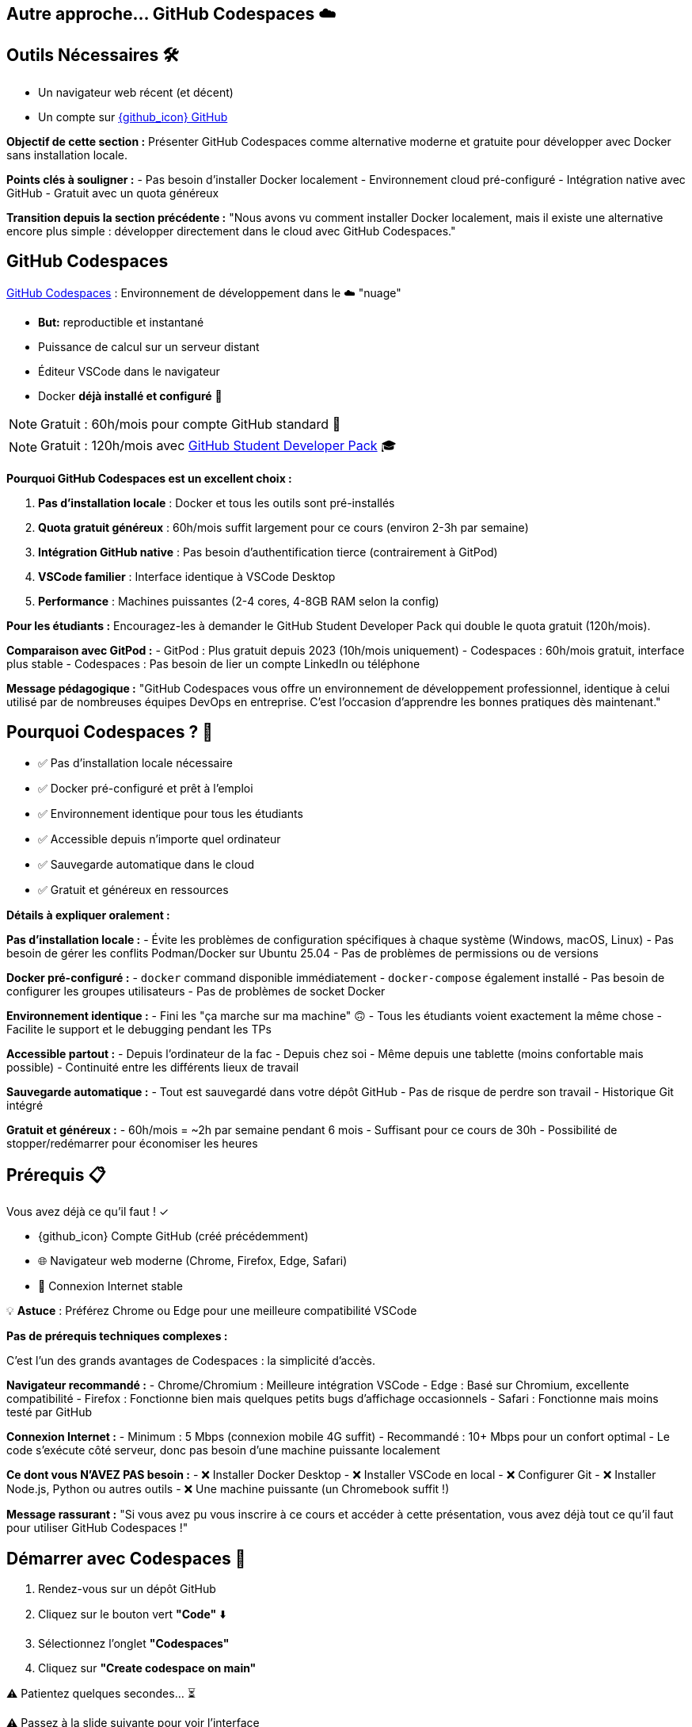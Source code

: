 == Autre approche... GitHub Codespaces ☁️

== Outils Nécessaires 🛠

* Un navigateur web récent (et décent)
* Un compte sur link:https://github.com[{github_icon} GitHub,window="_blank"]

[.notes]
--
**Objectif de cette section :**
Présenter GitHub Codespaces comme alternative moderne et gratuite pour développer avec Docker sans installation locale.

**Points clés à souligner :**
- Pas besoin d'installer Docker localement
- Environnement cloud pré-configuré
- Intégration native avec GitHub
- Gratuit avec un quota généreux

**Transition depuis la section précédente :**
"Nous avons vu comment installer Docker localement, mais il existe une alternative encore plus simple : développer directement dans le cloud avec GitHub Codespaces."
--

== GitHub Codespaces

link:https://github.com/features/codespaces[GitHub Codespaces,window="_blank"] : Environnement de développement dans le ☁️ "nuage"

* **But:** reproductible et instantané
* Puissance de calcul sur un serveur distant
* Éditeur VSCode dans le navigateur
* Docker **déjà installé et configuré** 🐳

[%step]
NOTE: Gratuit : 60h/mois pour compte GitHub standard 🎉

[%step]
NOTE: Gratuit : 120h/mois avec link:https://education.github.com/pack[GitHub Student Developer Pack,window="_blank"] 🎓

[.notes]
--
**Pourquoi GitHub Codespaces est un excellent choix :**

1. **Pas d'installation locale** : Docker et tous les outils sont pré-installés
2. **Quota gratuit généreux** : 60h/mois suffit largement pour ce cours (environ 2-3h par semaine)
3. **Intégration GitHub native** : Pas besoin d'authentification tierce (contrairement à GitPod)
4. **VSCode familier** : Interface identique à VSCode Desktop
5. **Performance** : Machines puissantes (2-4 cores, 4-8GB RAM selon la config)

**Pour les étudiants :**
Encouragez-les à demander le GitHub Student Developer Pack qui double le quota gratuit (120h/mois).

**Comparaison avec GitPod :**
- GitPod : Plus gratuit depuis 2023 (10h/mois uniquement)
- Codespaces : 60h/mois gratuit, interface plus stable
- Codespaces : Pas besoin de lier un compte LinkedIn ou téléphone

**Message pédagogique :**
"GitHub Codespaces vous offre un environnement de développement professionnel, identique à celui utilisé par de nombreuses équipes DevOps en entreprise. C'est l'occasion d'apprendre les bonnes pratiques dès maintenant."
--

== Pourquoi Codespaces ? 🤔

[%step]
* ✅ Pas d'installation locale nécessaire
[%step]
* ✅ Docker pré-configuré et prêt à l'emploi
[%step]
* ✅ Environnement identique pour tous les étudiants
[%step]
* ✅ Accessible depuis n'importe quel ordinateur
[%step]
* ✅ Sauvegarde automatique dans le cloud
[%step]
* ✅ Gratuit et généreux en ressources

[.notes]
--
**Détails à expliquer oralement :**

**Pas d'installation locale :**
- Évite les problèmes de configuration spécifiques à chaque système (Windows, macOS, Linux)
- Pas besoin de gérer les conflits Podman/Docker sur Ubuntu 25.04
- Pas de problèmes de permissions ou de versions

**Docker pré-configuré :**
- `docker` command disponible immédiatement
- `docker-compose` également installé
- Pas besoin de configurer les groupes utilisateurs
- Pas de problèmes de socket Docker

**Environnement identique :**
- Fini les "ça marche sur ma machine" 🙃
- Tous les étudiants voient exactement la même chose
- Facilite le support et le debugging pendant les TPs

**Accessible partout :**
- Depuis l'ordinateur de la fac
- Depuis chez soi
- Même depuis une tablette (moins confortable mais possible)
- Continuité entre les différents lieux de travail

**Sauvegarde automatique :**
- Tout est sauvegardé dans votre dépôt GitHub
- Pas de risque de perdre son travail
- Historique Git intégré

**Gratuit et généreux :**
- 60h/mois = ~2h par semaine pendant 6 mois
- Suffisant pour ce cours de 30h
- Possibilité de stopper/redémarrer pour économiser les heures
--

== Prérequis 📋

Vous avez déjà ce qu'il faut ! ✓

[%step]
* {github_icon} Compte GitHub (créé précédemment)
[%step]
* 🌐 Navigateur web moderne (Chrome, Firefox, Edge, Safari)
[%step]
* 📶 Connexion Internet stable

[%step]
[.small]
💡 **Astuce** : Préférez Chrome ou Edge pour une meilleure compatibilité VSCode

[.notes]
--
**Pas de prérequis techniques complexes :**

C'est l'un des grands avantages de Codespaces : la simplicité d'accès.

**Navigateur recommandé :**
- Chrome/Chromium : Meilleure intégration VSCode
- Edge : Basé sur Chromium, excellente compatibilité
- Firefox : Fonctionne bien mais quelques petits bugs d'affichage occasionnels
- Safari : Fonctionne mais moins testé par GitHub

**Connexion Internet :**
- Minimum : 5 Mbps (connexion mobile 4G suffit)
- Recommandé : 10+ Mbps pour un confort optimal
- Le code s'exécute côté serveur, donc pas besoin d'une machine puissante localement

**Ce dont vous N'AVEZ PAS besoin :**
- ❌ Installer Docker Desktop
- ❌ Installer VSCode en local
- ❌ Configurer Git
- ❌ Installer Node.js, Python ou autres outils
- ❌ Une machine puissante (un Chromebook suffit !)

**Message rassurant :**
"Si vous avez pu vous inscrire à ce cours et accéder à cette présentation, vous avez déjà tout ce qu'il faut pour utiliser GitHub Codespaces !"
--

== Démarrer avec Codespaces 🚀

[%step]
1. Rendez-vous sur un dépôt GitHub
[%step]
2. Cliquez sur le bouton vert **"Code"** ⬇️
[%step]
3. Sélectionnez l'onglet **"Codespaces"**
[%step]
4. Cliquez sur **"Create codespace on main"**

[%step]
[.small]
⚠️ Patientez quelques secondes... ⏳

[.small]
⚠️ Passez à la slide suivante pour voir l'interface

[.notes]
--
**Démonstration pratique à faire en live :**

1. **Ouvrir un dépôt d'exemple** (par exemple le dépôt du cours)
2. **Montrer le bouton "Code"** (vert, en haut à droite)
3. **Expliquer les 3 onglets** : Local, Codespaces, GitHub CLI
4. **Créer un Codespace** devant les étudiants

**Temps de démarrage :**
- Première fois : 1-3 minutes (construction de l'environnement)
- Redémarrage : 10-30 secondes (environnement déjà construit)

**Ce qui se passe en coulisse :**
- GitHub provisionne une VM Linux (Ubuntu)
- Installation de l'image de base avec VSCode Server
- Clone du dépôt
- Exécution des scripts de configuration (si `.devcontainer` présent)
- Lancement de VSCode dans le navigateur

**Point important à souligner :**
"La première création prend un peu de temps car GitHub prépare votre environnement. Les redémarrages suivants seront beaucoup plus rapides !"

**Erreurs courantes :**
- "Failed to create codespace" : Vérifier le quota (Settings > Billing)
- Timeout : Connexion Internet instable, réessayer
- "Repository is too large" : Rarement un problème, mais limité à 2GB
--

== Interface Codespaces 💻

image::codespaces-interface-placeholder.png[width=800]

[.columns]
--
[.column]
--
**Gauche** : Explorateur de fichiers

* Arborescence du projet
* Git (source control)
--

[.column]
--
**Centre** : Éditeur de code

* Coloration syntaxique
* Autocomplétion
--

[.column]
--
**Bas** : Terminal intégré

* Bash/Zsh shell
* Commandes Docker
--
--

[%step]
[.small]
💡 C'est exactement comme VSCode Desktop !

[.notes]
--
**Description détaillée de l'interface :**

**Barre latérale gauche (Activity Bar) :**
1. Explorer (fichiers) : Premier icône, affiche l'arborescence
2. Search (recherche) : Loupe, recherche dans tout le projet
3. Source Control (Git) : Icône branches, pour les commits
4. Run & Debug : Icône play, pour debugger
5. Extensions : Icône blocs, pour installer des extensions VSCode

**Zone centrale (Editor) :**
- Onglets pour plusieurs fichiers ouverts
- Minimap sur la droite
- Breadcrumb en haut (chemin du fichier)
- Numéros de ligne
- Highlighting syntax automatique

**Panneau inférieur (Panel) :**
- **Terminal** : Le plus important pour ce cours
- Problems : Erreurs de syntaxe
- Output : Logs des extensions
- Debug Console : Pour le debugging

**Barre supérieure :**
- Menu "hamburger" ≡ : Toutes les commandes
- Nom du fichier actif
- Barre de recherche (Ctrl+Shift+F)

**Barre inférieure (Status Bar) :**
- Branche Git actuelle
- Erreurs/warnings
- Espaces/Tabs
- Type de fichier
- Position curseur (ligne:colonne)

**Raccourcis clavier importants :**
- Ctrl+` : Ouvrir/fermer terminal
- Ctrl+Shift+P : Command Palette (toutes les commandes)
- Ctrl+B : Toggle sidebar
- Ctrl+P : Quick open (recherche de fichiers)

**Message pédagogique :**
"Si vous avez déjà utilisé VSCode, vous êtes en terrain familier. Si c'est votre première fois, ne vous inquiétez pas : nous allons surtout utiliser le terminal en bas pour nos commandes Docker."
--

== Terminal Codespaces 🖥️

Le terminal est votre outil principal pour Docker !

[source,bash]
----
# Vérifier l'utilisateur
whoami
# Résultat attendu : codespace

# Vérifier Docker
docker --version
# Résultat attendu : Docker version XX.XX.X

# Tester Docker
docker run hello-world
----

[.small]
⚠️ Passez à la slide suivante pour comprendre la configuration

[.notes]
--
**Explication des commandes de vérification :**

**`whoami` :**
- Affiche l'utilisateur Linux actuel
- Dans Codespaces : toujours `codespace`
- Important de comprendre qu'on est dans un environnement Linux

**`docker --version` :**
- Vérifie que Docker CLI est installé
- Version récente (généralement > 20.x)
- Pas besoin d'installer quoi que ce soit !

**`docker run hello-world` :**
- Premier conteneur Docker classique
- Télécharge l'image `hello-world` depuis Docker Hub
- Exécute le conteneur qui affiche un message
- Permet de vérifier que tout fonctionne

**Résultat attendu de `docker run hello-world` :**
```
Unable to find image 'hello-world:latest' locally
latest: Pulling from library/hello-world
...
Status: Downloaded newer image for hello-world:latest

Hello from Docker!
This message shows that your installation appears to be working correctly.
...
```

**Différences avec installation locale :**
- Pas besoin de `sudo` (utilisateur déjà dans le groupe docker)
- Pas de problème de socket Docker
- Pas de conflit Podman/Docker
- Tout est pré-configuré !

**Erreurs possibles (très rares) :**
- "Cannot connect to Docker daemon" : Redémarrer le Codespace
- "Permission denied" : Bug rare, contacter le support GitHub

**Message rassurant :**
"Si ces trois commandes fonctionnent, vous êtes prêt à suivre tout le reste du cours. Docker est déjà installé, configuré et fonctionnel !"
--

== Configuration Codespaces (Optionnelle) ⚙️

Codespaces peut être personnalisé avec `.devcontainer/`

[source,json]
----
// .devcontainer/devcontainer.json
{
  "name": "Docker DevOps Course",
  "image": "mcr.microsoft.com/devcontainers/base:ubuntu",
  "features": {
    "ghcr.io/devcontainers/features/docker-in-docker:2": {}
  }
}
----

[%step]
[.small]
💡 **Pour ce cours** : Pas besoin de configuration spéciale !

[%step]
[.small]
Docker est déjà disponible par défaut 🎉

[.notes]
--
**Qu'est-ce que `.devcontainer` ?**

`.devcontainer` est un dossier spécial qui permet de définir la configuration de votre Codespace :
- Image Docker à utiliser comme base
- Extensions VSCode à installer automatiquement
- Ports à exposer
- Scripts de post-création à exécuter
- Variables d'environnement

**Structure type :**
```
.devcontainer/
├── devcontainer.json      # Configuration principale
├── Dockerfile            # (Optionnel) Image custom
└── docker-compose.yml    # (Optionnel) Services multiples
```

**Pourquoi pas besoin pour ce cours ?**

GitHub fournit déjà une image "Universal" qui contient :
- Docker & Docker Compose
- Git
- Node.js, Python, Java, Go, etc.
- Outils CLI communs (curl, wget, vim, etc.)

**Quand utiliser `.devcontainer` ?**
- Projet avec dépendances spécifiques
- Extensions VSCode obligatoires pour l'équipe
- Configuration d'entreprise standardisée
- Services Docker à lancer au démarrage (BDD, Redis, etc.)

**Exemple avancé pour un projet Node.js + PostgreSQL :**
```json
{
  "name": "Node + PostgreSQL",
  "dockerComposeFile": "docker-compose.yml",
  "service": "app",
  "workspaceFolder": "/workspace",
  "customizations": {
    "vscode": {
      "extensions": [
        "dbaeumer.vscode-eslint",
        "ms-azuretools.vscode-docker"
      ]
    }
  },
  "forwardPorts": [3000, 5432],
  "postCreateCommand": "npm install"
}
```

**Documentation officielle :**
https://docs.github.com/en/codespaces/setting-up-your-project-for-codespaces

**Message pédagogique :**
"Pas besoin de vous préoccuper de la configuration pour ce cours. Mais sachez que dans un contexte professionnel, `.devcontainer` permet de garantir que toute l'équipe travaille dans exactement le même environnement, ce qui est une excellente pratique DevOps !"
--

== Checkpoint 🎯

Vérifiez que tout fonctionne :

[%step]
1. ✓ Terminal ouvert (Ctrl+`)
[%step]
2. ✓ Commande `whoami` retourne `codespace`
[%step]
3. ✓ Commande `docker --version` affiche la version
[%step]
4. ✓ Commande `docker run hello-world` s'exécute avec succès

[%step]
[.small]
✅ Si tout fonctionne : vous êtes prêt pour la suite ! 🚀

[%step]
[.small]
❌ Si un problème : levez la main ou consultez la documentation

[.notes]
--
**Pourquoi ces vérifications sont importantes :**

Ce checkpoint permet de s'assurer que :
1. L'étudiant sait ouvrir et utiliser le terminal
2. L'environnement Linux est fonctionnel
3. Docker est correctement installé et accessible
4. La connexion réseau fonctionne (pour pull des images)

**Aide au debugging pour chaque étape :**

**1. Terminal ne s'ouvre pas :**
- Essayer le menu : Terminal > New Terminal
- Raccourci : Ctrl+` (accent grave)
- Sur Mac : Cmd+`
- Vérifier que le panneau n'est pas masqué (View > Terminal)

**2. `whoami` ne retourne pas `codespace` :**
- Très rare, mais si ça arrive : bug GitHub
- Solution : Supprimer le Codespace et en recréer un
- Vérifier qu'on est bien dans un Codespace (pas en local)

**3. `docker --version` ne fonctionne pas :**
- Erreur "command not found" : Le Codespace n'a pas Docker (très rare)
- Solution : Créer un `.devcontainer/devcontainer.json` avec feature docker-in-docker
- Ou utiliser l'image `mcr.microsoft.com/devcontainers/base:ubuntu`

**4. `docker run hello-world` échoue :**
- "Cannot connect to Docker daemon" :
  - Le daemon Docker n'est pas démarré
  - Essayer : `sudo service docker start`
  - Ou redémarrer le Codespace
- "Permission denied" :
  - Vérifier : `groups` (devrait inclure 'docker')
  - Si absent : `sudo usermod -aG docker $USER && newgrp docker`
- Timeout réseau :
  - Problème de connexion Internet
  - Vérifier le pare-feu réseau

**Actions pour le formateur :**
1. Faire une pause pour permettre à chacun de vérifier
2. Circuler dans la salle pour aider
3. Noter les problèmes récurrents pour ajuster le cours
4. Prendre le temps : mieux vaut 5 minutes maintenant que des problèmes tout le cours !

**Message encourageant :**
"Ce checkpoint est crucial. Si tout fonctionne maintenant, vous n'aurez aucun problème pour le reste du cours. Prenez le temps de bien vérifier chaque point !"
--

== Gestion de votre Codespace 🔧

Optimisez votre quota gratuit de 60h/mois :

[%step]
* 🛑 **Arrêter** le Codespace quand vous ne l'utilisez pas
[%step]
* ♻️ **Réutiliser** le même Codespace (pas besoin d'en créer un nouveau)
[%step]
* 📊 **Surveiller** votre consommation : link:https://github.com/settings/billing[GitHub Settings > Billing,window="_blank"]
[%step]
* ⏱️ **Arrêt automatique** : Par défaut après 30 min d'inactivité

[.small]
💡 **Astuce** : 60h = 2h/semaine pendant 30 semaines (largement suffisant !)

[.notes]
--
**Gestion intelligente des Codespaces :**

**1. Arrêter le Codespace :**

Trois façons d'arrêter un Codespace :
- Depuis VSCode : Menu ≡ > Codespaces > Stop Current Codespace
- Depuis GitHub : https://github.com/codespaces > Menu "..." > Stop
- Automatiquement : Après 30 minutes d'inactivité (configurable)

**Pourquoi c'est important :**
- Le compteur tourne tant que le Codespace est actif
- Même si vous ne faites rien, ça consomme du quota
- Penser à arrêter = économiser des heures

**2. Réutiliser vs Recréer :**

**À FAIRE :**
- Réutiliser le même Codespace pour tout le cours
- Vos fichiers et configuration sont préservés
- Le redémarrage est rapide (10-30 secondes)

**À ÉVITER :**
- Créer un nouveau Codespace à chaque session
- Vous perdrez vos fichiers si vous supprimez l'ancien
- Construction de l'environnement prend du temps

**Comment redémarrer un Codespace existant :**
- Aller sur https://github.com/codespaces
- Cliquer sur le Codespace arrêté
- Il redémarre en quelques secondes

**3. Surveiller la consommation :**

Page de billing : https://github.com/settings/billing
- Onglet "Plans and usage"
- Section "Codespaces"
- Affiche : heures utilisées / heures totales
- Historique d'utilisation par Codespace

**Calcul du quota :**
- Gratuit : 60h/mois (120 core-hours / 2 cores)
- Machine 2-core : 60h d'utilisation
- Machine 4-core : 30h d'utilisation
- Machine 8-core : 15h d'utilisation

**4. Configuration de l'arrêt automatique :**

Par défaut : 30 minutes d'inactivité

Personnalisation :
- GitHub Settings > Codespaces
- "Default idle timeout" : 5 min à 240 min
- Recommandation cours : 30 min (équilibre)

**Optimisation pour le cours :**

Durée moyenne d'une session de TP : 1-2h
Nombre de TPs dans le cours : ~15 sessions
Total estimé : 15-30h sur tout le semestre
**Conclusion : Largement dans le quota gratuit !**

**Si vous dépassez le quota :**
- Les Codespaces s'arrêtent automatiquement
- Aucune facturation automatique
- Options :
  1. Attendre le mois suivant (quota réinitialisé)
  2. Passer à un plan payant ($0.18/h pour 2-core)
  3. Installer Docker localement en attendant

**Message rassurant :**
"Avec une utilisation normale pour ce cours, vous n'atteindrez jamais la limite de 60h. Mais prenez quand même l'habitude d'arrêter vos Codespaces, c'est une bonne pratique qui vous servira en entreprise où les quotas peuvent être plus stricts !"

**Astuce bonus :**
"Vous pouvez avoir plusieurs Codespaces actifs pour différents projets. Chacun compte dans votre quota, donc pensez à tous les arrêter quand vous avez fini !"
--

== Avantages de Codespaces 🌟

[.columns]
--
[.column]
--
**Pour vous :**

[%step]
* 🚀 Démarrage instantané
[%step]
* 💾 Pas de configuration locale
[%step]
* 🔄 Environnement cohérent
[%step]
* 📱 Accessible partout
--

[.column]
--
**Pour le cours :**

[%step]
* ✅ Même environnement pour tous
[%step]
* 🐛 Debugging simplifié
[%step]
* 🎓 Focus sur Docker, pas sur l'installation
[%step]
* 🌐 Collaboration facile
--
--

[.notes]
--
**Détails des avantages pour les étudiants :**

**Démarrage instantané :**
- Pas besoin d'installer Docker Desktop (30+ min)
- Pas de redémarrage de machine
- Pas de configuration réseau/proxy
- En 30 secondes vous codez

**Pas de configuration locale :**
- Machine personnelle préservée
- Pas de risque de "casser" son système
- Pas de conflit avec d'autres outils
- Pas besoin de droits administrateur

**Environnement cohérent :**
- Tout le monde a la même version de Docker
- Pas de différences Windows/Mac/Linux
- Les TPs fonctionnent pareil pour tous
- Pas de "ça marche chez moi" frustrant

**Accessible partout :**
- Depuis la fac (même avec proxy réseau)
- Depuis chez soi
- Depuis un café (avec WiFi)
- Même depuis un smartphone (déconseillé mais possible)

**Détails des avantages pour le formateur :**

**Même environnement :**
- Support technique simplifié
- Instructions identiques pour tous
- Pas besoin de versions alternatives des TPs
- Prévisibilité totale

**Debugging simplifié :**
- Problèmes reproductibles
- Possibilité de "voir" l'environnement de l'étudiant
- Moins de variables à gérer
- Focus sur Docker, pas sur l'OS

**Focus sur Docker :**
- Pas de perte de temps sur les installations
- Plus de temps pour la pédagie
- Les étudiants apprennent Docker, pas comment installer Docker
- Expérience moderne et professionnelle

**Collaboration facile :**
- Possibilité de partager un Codespace (feature beta)
- Les étudiants peuvent s'entraider plus facilement
- Code déjà sur GitHub = facile à partager
- Pull requests et reviews naturelles

**Avantages supplémentaires non mentionnés sur le slide :**

**Pour l'institution :**
- Pas besoin de maintenir des VM ou des labs
- Réduit la charge IT
- Évolutif automatiquement
- Pas de coût d'infrastructure

**Pour l'apprentissage long terme :**
- Les étudiants apprennent un outil professionnel réel
- Compétence valorisable en entretien
- Préparation aux environnements cloud
- Comprennent l'Infrastructure as Code (IaC)

**Limitations à mentionner (honnêteté pédagogique) :**
- Nécessite Internet (contrairement à installation locale)
- Quota limité (mais suffisant)
- Dépend de la disponibilité de GitHub
- Légère latence si réseau lent

**Message d'équilibre :**
"Codespaces est excellent pour apprendre et pour ce cours. Mais dans votre carrière, vous rencontrerez aussi des environnements locaux et des serveurs distants. C'est pourquoi nous avons aussi montré l'installation locale : pour que vous soyez polyvalent !"
--

== Limites et Alternatives ⚠️

**Limites de Codespaces :**

[%step]
* 📶 Nécessite une connexion Internet stable
[%step]
* ⏱️ Quota mensuel (60h gratuit)
[%step]
* 🔒 Dépendance à GitHub

[%step]
**Alternative :** Installation locale de Docker

[%step]
* ✅ Pas de limite de temps
[%step]
* ✅ Fonctionne hors-ligne
[%step]
* ❌ Configuration plus complexe

[.small]
💡 Vous pouvez combiner les deux approches !

[.notes]
--
**Transparence pédagogique sur les limites :**

Il est important d'être honnête avec les étudiants sur les limitations pour qu'ils puissent faire des choix éclairés.

**1. Connexion Internet obligatoire :**

**Problème :**
- Codespaces est 100% cloud
- Sans Internet : impossible de travailler
- Latence réseau peut être frustrante (très rare)

**Impact pour les étudiants :**
- Étudiant sans Internet à la maison : problématique
- Zones rurales avec mauvaise connexion : difficile
- Pannes réseau : bloquage total

**Solutions de contournement :**
- Venir travailler à la fac (connexion stable)
- Bibliothèque universitaire
- Espaces de coworking
- Installation locale en backup

**2. Quota mensuel :**

**60h gratuit = Suffisant mais pas illimité**

**Scénarios de dépassement :**
- Étudiant qui oublie d'arrêter ses Codespaces
- Utilisation pour d'autres cours/projets
- Sessions de coding marathon (>15h/semaine)

**Solutions :**
- Surveiller sa consommation régulièrement
- Arrêter systématiquement après usage
- Installer Docker localement si quota épuisé
- Attendre renouvellement mensuel

**3. Dépendance GitHub :**

**Qu'est-ce que ça signifie ?**
- Si GitHub down → Vous ne pouvez pas travailler
- Changement de politique → Impact possible
- Révocation de compte → Perte d'accès

**Probabilité réelle :**
- GitHub très fiable (99.9% uptime)
- Changements de quota peu probables
- Révocation de compte exceptionnelle (respect ToS)

**Bonne pratique :**
- Commiter et pusher régulièrement (sauvegarde)
- Avoir un plan B (installation locale)
- Pas critique pour un cours, mais à considérer en prod

**4. Autres limitations non mentionnées :**

**Performance :**
- Machine 2-core/4GB par défaut
- Peut être lent pour builds très lourds
- Moins puissant qu'une machine locale récente

**Stockage :**
- 32GB par Codespace
- Suffisant pour cours, limité pour gros projets
- Images Docker comptent dans cette limite

**Régionalisation :**
- Serveurs pas toujours en France
- Latence légèrement plus élevée
- Conformité RGPD (OK pour cours)

**Comparaison avec Installation locale :**

**Installation locale - Avantages :**
- Illimité en temps
- Fonctionne hors-ligne
- Contrôle total
- Peut être plus rapide
- Apprendre à installer (compétence utile)

**Installation locale - Inconvénients :**
- Configuration complexe (surtout Windows)
- Problèmes de compatibilité
- Consomme ressources locales
- Risque de conflit avec autres outils
- Nécessite droits admin

**Recommandation équilibrée :**

**Pour ce cours : Codespaces (recommandé)**
- Simplicité
- Gain de temps
- Uniformité

**Pour votre apprentissage : Les deux**
- Codespaces pour le cours
- Installation locale pendant les vacances
- Comprendre les deux approches

**Message pédagogique :**
"Il n'y a pas de solution parfaite en informatique, seulement des compromis. Codespaces est excellent pour ce cours, mais comprendre comment installer Docker localement est aussi une compétence précieuse. Idéalement, faites les deux pour être à l'aise dans tous les contextes !"

**Retour d'expérience à partager :**
"En entreprise, vous rencontrerez des environnements variés : des développeurs sur laptop, des serveurs cloud, des CI/CD, des environnements containerisés. Plus vous êtes flexible et confortable avec différents setups, mieux vous vous adapterez."
--

== Ressources et Aide 📚

**Documentation officielle :**

* link:https://docs.github.com/en/codespaces[GitHub Codespaces Docs,window="_blank"]
* link:https://code.visualstudio.com/docs[VSCode Documentation,window="_blank"]
* link:https://docs.docker.com[Docker Documentation,window="_blank"]

**Support :**

* 🙋 Questions pendant le cours
* 💬 Forum/Discord du cours (si disponible)
* 🐛 GitHub Issues pour bugs

[.small]
💡 N'hésitez jamais à poser des questions !

[.notes]
--
**Ressources détaillées pour aller plus loin :**

**1. Documentation GitHub Codespaces :**
URL : https://docs.github.com/en/codespaces

**Sections importantes :**
- Getting started with Codespaces
- Setting up your project for Codespaces
- Managing your Codespaces
- Troubleshooting

**Tutoriels recommandés :**
- "Quickstart for GitHub Codespaces"
- "Deep dive into Codespaces"
- "Developing in a codespace"

**2. Documentation VSCode :**
URL : https://code.visualstudio.com/docs

**Sections pertinentes :**
- User Guide > Basic Editing
- User Guide > Terminal
- Tips and Tricks (très utile !)
- Keyboard shortcuts (gagner en productivité)

**Extension recommandées pour Docker :**
- Docker (officielle Microsoft)
- YAML (pour Docker Compose)
- GitLens (pour Git avancé)

**3. Documentation Docker :**
URL : https://docs.docker.com

**À lire absolument :**
- Get started (tutorial officiel)
- Develop with Docker (bonnes pratiques)
- Reference (commandes complètes)

**Ressources d'apprentissage Docker :**
- Docker Labs : https://github.com/docker/labs
- Play with Docker : https://labs.play-with-docker.com
- Docker Curriculum : https://docker-curriculum.com

**4. Support pendant le cours :**

**Quand poser une question :**
- ✅ Dès que vous bloquez plus de 5 minutes
- ✅ Si une commande ne fonctionne pas
- ✅ Si le résultat est différent de l'attendu
- ✅ Si vous n'avez pas compris un concept

**Comment poser une bonne question :**
1. Décrire ce que vous essayez de faire
2. Montrer la commande exacte utilisée
3. Partager le message d'erreur complet
4. Expliquer ce que vous avez déjà essayé

**Exemple de mauvaise question :**
"Ça marche pas, help !"

**Exemple de bonne question :**
"J'essaie de lancer `docker run nginx` mais j'obtiens l'erreur 'Cannot connect to the Docker daemon'. J'ai vérifié avec `docker --version` et ça fonctionne. Que dois-je faire ?"

**5. Forum / Discord du cours :**

Si un forum ou Discord est mis en place :

**Avantages :**
- Questions/réponses asynchrones
- Les étudiants s'entraident
- Archive consultable pour l'année suivante
- Formateur peut répondre en différé

**Bonnes pratiques forum :**
- Chercher si la question a déjà été posée
- Utiliser les tags appropriés (ex: [codespaces], [docker], [tp3])
- Formater le code avec des code blocks
- Marquer comme résolu une fois aidé

**6. GitHub Issues :**

Pour bugs spécifiques au matériel de cours :

**Quand créer une issue :**
- Erreur dans les instructions d'un TP
- Lien cassé dans les slides
- Exemple de code qui ne fonctionne pas
- Suggestion d'amélioration

**Template d'issue :**
```markdown
## Description
Brève description du problème

## Étapes pour reproduire
1. Aller sur slide X
2. Exécuter commande Y
3. Observer erreur Z

## Résultat attendu
Ce qui devrait se passer

## Résultat actuel
Ce qui se passe réellement

## Environnement
- Codespace ou local
- Version Docker
- Navigateur (si pertinent)
```

**7. Communauté Docker :**

**Forums communautaires :**
- Docker Community Forums : https://forums.docker.com
- Stack Overflow (tag `docker`)
- Reddit : r/docker
- Discord : Docker Community

**Quand utiliser :**
- Questions avancées hors cours
- Curiosité sur pratiques pros
- Partage d'expériences
- Veille technologique

**8. Ressources vidéo :**

**YouTube recommandé :**
- Docker (chaîne officielle)
- TechWorld with Nana (excellent pour débutants)
- NetworkChuck (fun et pédagogique)

**Cours en ligne gratuits :**
- Docker 101 (Docker.com)
- Katacoda Docker scenarios (interactive)
- freeCodeCamp Docker Course

**9. Cheat Sheets :**

**Docker Cheat Sheet :**
- https://docs.docker.com/get-started/docker_cheatsheet.pdf
- Liste des commandes essentielles
- À garder sous la main pendant les TPs

**Git Cheat Sheet :**
- https://education.github.com/git-cheat-sheet-education.pdf
- Utile car Codespaces = Git intégré

**VSCode Shortcuts :**
- https://code.visualstudio.com/shortcuts/keyboard-shortcuts-linux.pdf
- (Versions Windows/Mac aussi disponibles)

**10. Pratique et Projets :**

**Après le cours, pour continuer à pratiquer :**

**Projets personnels :**
- Containeriser vos projets existants
- Créer un environnement de dev pour vos hobbies
- Contribuer à des projets open source

**Challenges :**
- Docker Challenges : https://www.docker.com/101-tutorial
- Advent of Code avec Docker
- Créer son propre registry Docker

**Certifications (si intérêt professionnel) :**
- Docker Certified Associate (DCA)
- Certified Kubernetes Administrator (CKA)

**Message final motivant :**
"Apprendre Docker est un voyage, pas une destination. Ce cours vous donne les fondations, mais c'est en pratiquant que vous deviendrez vraiment à l'aise. N'hésitez jamais à expérimenter, à casser des choses (c'est pour ça que les conteneurs sont jetables !), et surtout : amusez-vous !"

**Rappel important pour le formateur :**
Insister sur le fait que les questions ne sont jamais stupides. Un étudiant qui pose une question aide souvent plusieurs autres qui n'osaient pas demander. Créer une atmosphère bienveillante est crucial pour l'apprentissage.
--

== Recap : GitHub Codespaces ✅

Ce que vous devez retenir :

[%step]
* ☁️ Environnement de développement cloud
[%step]
* 🐳 Docker pré-installé et prêt
[%step]
* 🆓 60h/mois gratuit (largement suffisant)
[%step]
* 🚀 Démarrage en 30 secondes
[%step]
* 💻 Interface VSCode familière
[%step]
* 🛑 Penser à arrêter pour économiser

[.small]
➡️ Prêts pour commencer à utiliser Docker !

[.notes]
--
**Points clés à marteler en conclusion :**

**1. Simplicité :**
GitHub Codespaces supprime toute la friction de l'installation et de la configuration. En quelques clics, vous avez un environnement professionnel prêt à l'emploi.

**2. Gratuité :**
Avec 60h/mois, vous avez largement de quoi suivre ce cours (et même d'autres projets). C'est un investissement zéro de GitHub dans votre formation.

**3. Professionnalisme :**
Ce n'est pas juste un "outil pour étudier". C'est exactement ce qu'utilisent de nombreuses entreprises tech. Vous apprenez avec les mêmes outils que les pros.

**4. Focus :**
Au lieu de passer 2h à installer et configurer, vous passez directement à l'apprentissage de Docker. Le temps gagné est consacré à la pratique.

**5. Universalité :**
Que vous soyez sur Windows, Mac, Linux, Chromebook, voire une tablette, vous avez la même expérience. C'est la magie du cloud computing.

**Transition vers la suite du cours :**

"Maintenant que votre environnement est prêt, nous allons pouvoir plonger dans Docker lui-même. Plus besoin de se soucier de l'installation, du système d'exploitation, ou de la configuration. Tout fonctionne, et nous pouvons nous concentrer sur ce qui compte vraiment : apprendre à utiliser Docker pour résoudre de vrais problèmes."

**Message motivant :**

"Vous venez de franchir la première étape, souvent la plus frustrante dans l'apprentissage d'une nouvelle technologie. Félicitations ! La suite va être plus amusante, je vous le promets. Nous allons créer des conteneurs, les faire communiquer, déployer des applications... Bref, faire de la vraie magie DevOps !"

**Vérification finale avant de continuer :**

"Avant de passer à la suite, assurez-vous une dernière fois que :
- Votre Codespace est bien démarré
- Le terminal est accessible
- `docker --version` fonctionne
- Vous savez comment arrêter votre Codespace

Si tout est bon, on continue. Sinon, c'est le moment de poser vos questions !"

**Note pour les sessions suivantes :**

"Pour les prochains TPs, vous n'aurez qu'à rouvrir votre Codespace existant. Pas besoin de tout refaire. Vos fichiers seront toujours là, et Docker sera toujours prêt. C'est ça aussi, la beauté de Codespaces : une fois configuré, c'est configuré pour de bon."

**Lien avec le reste du cours :**

Cette section sur Codespaces fait le pont entre "j'ai rien installé" et "je peux commencer à apprendre Docker". C'est crucial pour éviter la frustration du "jour 1" où traditionnellement 50% du temps est perdu en problèmes techniques.

**Statistiques à partager (si pertinent) :**

"Dans les années précédentes, nous passions en moyenne 90 minutes à aider les étudiants avec l'installation. Cette année, avec Codespaces, tout le monde était prêt en 5 minutes. Ça, c'est 85 minutes de plus pour apprendre Docker !"

**Ouverture vers l'autonomie :**

"Vous avez maintenant accès à un environnement professionnel cloud. N'hésitez pas à l'utiliser pour d'autres projets, pour expérimenter, pour apprendre d'autres technologies. C'est votre laboratoire personnel, accessible 24/7. Profitez-en !"
--
